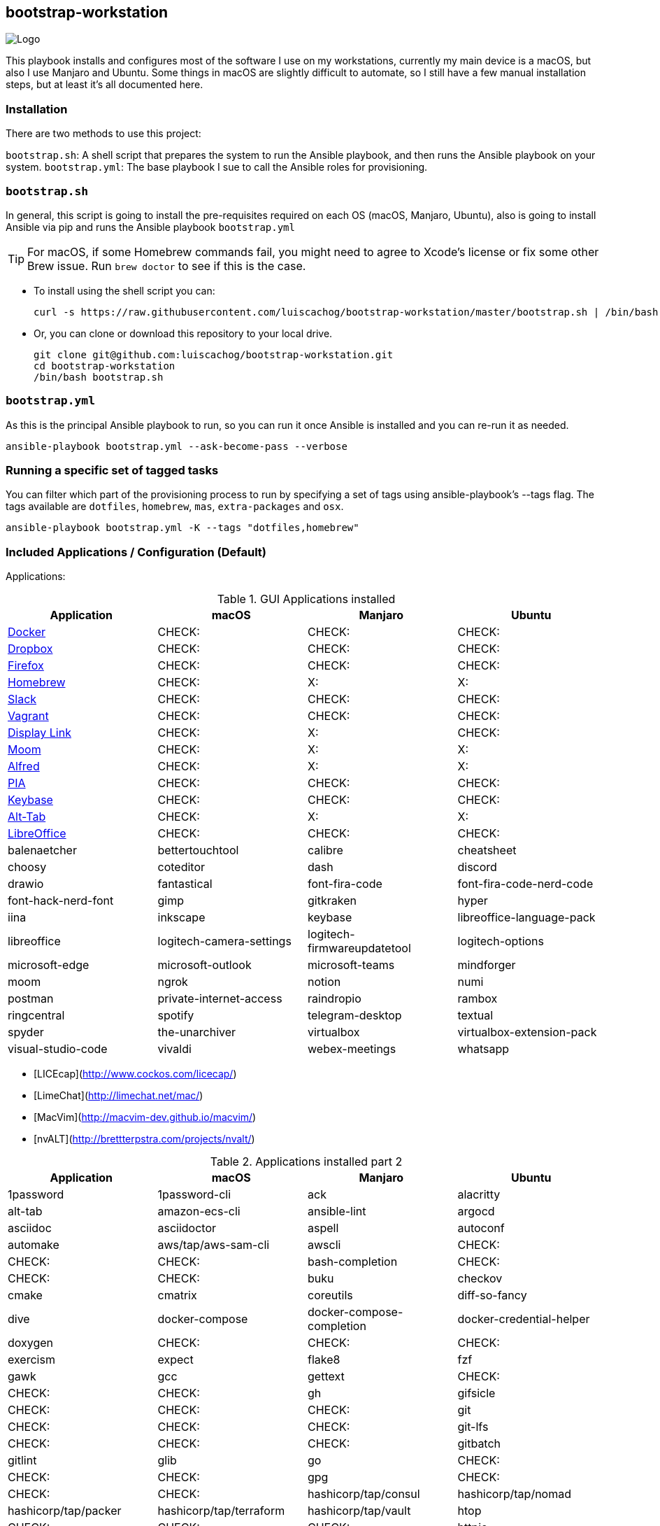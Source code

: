 ifdef::env-github[]
:tip-caption: :bulb:
:note-caption: :information_source:
:important-caption: :heavy_exclamation_mark:
:caution-caption: :fire:
:warning-caption: :warning:
:check-caption: :white_check_mark:
:x-caption: :x:
endif::[]

bootstrap-workstation
---------------------

image:static/images/bootstrap-workstation-logo.png[alt="Logo"]

:toc:

This playbook installs and configures most of the software I use on my workstations, currently my main device is a macOS, but also I use Manjaro and Ubuntu.
Some things in macOS are slightly difficult to automate, so I still have a few manual installation steps, but at least it's all documented here.

Installation
~~~~~~~~~~~~

There are two methods to use this project:

`bootstrap.sh`: A shell script that prepares the system to run the Ansible playbook, and then runs the Ansible playbook on your system.
`bootstrap.yml`: The base playbook I sue to call the Ansible roles for provisioning.

`bootstrap.sh`
~~~~~~~~~~~~~~

In general, this script is going to install the pre-requisites required on each OS (macOS, Manjaro, Ubuntu), also is going to install Ansible via pip and runs the Ansible playbook `bootstrap.yml`

TIP: For macOS, if some Homebrew commands fail, you might need to agree to Xcode's license or fix some other Brew issue. Run `brew doctor` to see if this is the case.

- To install using the shell script you can:
+
[source,shell]
-----------------
curl -s https://raw.githubusercontent.com/luiscachog/bootstrap-workstation/master/bootstrap.sh | /bin/bash
-----------------

- Or, you can clone or download this repository to your local drive.
+
[source,shell]
-----------------
git clone git@github.com:luiscachog/bootstrap-workstation.git
cd bootstrap-workstation
/bin/bash bootstrap.sh
-----------------


`bootstrap.yml`
~~~~~~~~~~~~~~~

As this is the principal Ansible playbook to run, so you can run it once Ansible is installed and you can re-run it as needed.

[source,shell]
-----------------
ansible-playbook bootstrap.yml --ask-become-pass --verbose
-----------------

Running a specific set of tagged tasks
~~~~~~~~~~~~~~~~~~~~~~~~~~~~~~~~~~~~~~

You can filter which part of the provisioning process to run by specifying a set of tags using ansible-playbook's --tags flag. The tags available are `dotfiles`, `homebrew`, `mas`, `extra-packages` and `osx`.

[source,shell]
-----------------
ansible-playbook bootstrap.yml -K --tags "dotfiles,homebrew"
-----------------

Included Applications / Configuration (Default)
~~~~~~~~~~~~~~~~~~~~~~~~~~~~~~~~~~~~~~~~~~~~~~~

Applications:

.GUI Applications installed
[options="header"]
|=======================
| Application                                         | macOS  | Manjaro | Ubuntu
| https://www.docker.com/[Docker^]                    | CHECK: | CHECK:  | CHECK:
| https://www.dropbox.com/[Dropbox^]                  | CHECK: | CHECK:  | CHECK:
| https://www.mozilla.org/en-US/firefox/new/[Firefox^] | CHECK: | CHECK:  | CHECK:
| http://brew.sh/[Homebrew^]                          | CHECK: | X:      | X:
| https://slack.com/[Slack^]                          | CHECK: | CHECK:  | CHECK:
| https://www.vagrantup.com/[Vagrant^]                | CHECK: | CHECK:  | CHECK:
| https://www.displaylink.com/[Display Link^]         | CHECK: | X:      | CHECK:
| https://manytricks.com/moom/[Moom^]                 | CHECK: | X:      | X:
| https://www.alfredapp.com/[Alfred^]                 | CHECK: | X:      | X:
| https://www.privateinternetaccess.com/[PIA^]        | CHECK: | CHECK:  | CHECK:
| https://keybase.io/[Keybase^]                       | CHECK: | CHECK:  | CHECK:
| https://alt-tab-macos.netlify.app/[Alt-Tab^]        | CHECK: | X:      | X:
| https://www.libreoffice.org/[LibreOffice^]            | CHECK: | CHECK:  | CHECK:
| balenaetcher
| bettertouchtool
| calibre
| cheatsheet
| choosy
| coteditor
| dash
| discord
| drawio
| fantastical
| font-fira-code
| font-fira-code-nerd-code
| font-hack-nerd-font
| gimp
| gitkraken
| hyper
| iina
| inkscape
| keybase
| libreoffice-language-pack
| libreoffice
| logitech-camera-settings
| logitech-firmwareupdatetool
| logitech-options
| microsoft-edge
| microsoft-outlook
| microsoft-teams
| mindforger
| moom
| ngrok
| notion
| numi
| postman
| private-internet-access
| raindropio
| rambox
| ringcentral
| spotify
| telegram-desktop
| textual
| spyder
| the-unarchiver
| virtualbox
| virtualbox-extension-pack
| visual-studio-code
| vivaldi
| webex-meetings
| whatsapp
| wireshark
| zoom
|=======================


- [LICEcap](http://www.cockos.com/licecap/)
- [LimeChat](http://limechat.net/mac/)
- [MacVim](http://macvim-dev.github.io/macvim/)
- [nvALT](http://brettterpstra.com/projects/nvalt/)

.Applications installed part 2
[options="header"]
|===============================
|Application                   | macOS  | Manjaro | Ubuntu
| 1password
| 1password-cli
| ack
| alacritty
| alt-tab
| amazon-ecs-cli
| ansible-lint
| argocd
| asciidoc
| asciidoctor
| aspell
| autoconf
| automake
| aws/tap/aws-sam-cli
| awscli          | CHECK: | CHECK:  | CHECK:
| bash-completion              | CHECK: | CHECK:  | CHECK:
| buku
| checkov
| cmake
| cmatrix
| coreutils
| diff-so-fancy
| dive
| docker-compose
| docker-compose-completion
| docker-credential-helper
| doxygen                      | CHECK: | CHECK:  | CHECK:
| exercism
| expect
| flake8
| fzf
| gawk
| gcc
| gettext                      | CHECK: | CHECK:  | CHECK:
| gh
| gifsicle                     | CHECK: | CHECK:  | CHECK:
| git                          | CHECK: | CHECK:  | CHECK:
| git-lfs                           | CHECK: | CHECK:  | CHECK:
| gitbatch
| gitlint
| glib
| go                           | CHECK: | CHECK:  | CHECK:
| gpg                          | CHECK: | CHECK:  | CHECK:
| hashicorp/tap/consul
| hashicorp/tap/nomad
| hashicorp/tap/packer
| hashicorp/tap/terraform
| hashicorp/tap/vault
| htop                          | CHECK: | CHECK:  | CHECK:
| httpie                       | CHECK: | CHECK:  | CHECK:
| hugo
| imath
| imagemagick
| iperf                        | CHECK: | CHECK:  | CHECK:
| jid
| jq
| k9s
| kind
| libevent                     | CHECK: | CHECK:  | CHECK:
| libiconv
| libvirt
| lolcat
| lua
| markdownlint-cli
| mcrypt                       | CHECK: | CHECK:  | CHECK:
| neofetch
| neovim
| nmap                         | CHECK: | CHECK:  | CHECK:
| node                         | CHECK: | CHECK:  | CHECK:
| noobaa
| nvm                          | CHECK: | CHECK:  | CHECK:
| openssl
| operator-sdk
| podman
| postgresql
| pre-commit
| pstree
| pv
| pyenv
| pyenv-virtualenvwrapper
| readline
| scc
| shellcheck
| shfmt
| siege
| skopeo
| ssh-copy-id                  | CHECK: | CHECK:  | CHECK:
| sshuttle
| talisman                     | CHECK: | CHECK:  | CHECK:
| terraform-docs                      | CHECK: | CHECK:  | CHECK:
| terragrunt                           | CHECK: | CHECK:  | CHECK:
| tflint
| tfsec
| tig
| tmux
| tmuxinator
| tree
| watch
| wget                         | CHECK: | CHECK:  | CHECK:
| wrk                          | CHECK: | CHECK:  | CHECK:
| xz
| yamllint
| yq
| zlib
| zsh
| zsh-history-substring-search | CHECK: | CHECK:  | CHECK:
|===============================

My [dotfiles](https://github.com/luiscachog/dotfiles) are also installed into the current user's home directory. You can disable dotfiles management by setting `configure_dotfiles: no` in your configuration.

Finally, there are a few other preferences and settings added on for various apps and services.

Future additions
~~~~~~~~~~~~~~~~

Things that still need to be done manually
~~~~~~~~~~~~~~~~~~~~~~~~~~~~~~~~~~~~~~~~~~~

It's my hope that I can get the rest of these things wrapped up into Ansible playbooks soon, but for now, these steps need to be completed manually (assuming you already have Xcode and Ansible installed, and have run this playbook).

  1. Set JJG-Term as the default Terminal theme (it's installed, but not set as default automatically).
  3. Install all the apps that aren't yet in this setup (see below).
  4. Remap Caps Lock to Escape (requires macOS Sierra 10.12.1+).
  5. Set trackpad tracking rate.
  6. Set mouse tracking rate.
  7. Configure extra Mail and/or Calendar accounts (e.g. Google, Exchange, etc.).

Configuration to be added
~~~~~~~~~~~~~~~~~~~~~~~~~

  - I have vim configuration in the repo, but I still need to add the actual installation:
    ```
    mkdir -p ~/.vim/autoload
    mkdir -p ~/.vim/bundle
    cd ~/.vim/autoload
    curl https://raw.githubusercontent.com/tpope/vim-pathogen/master/autoload/pathogen.vim > pathogen.vim
    cd ~/.vim/bundle
    git clone git://github.com/scrooloose/nerdtree.git
    ```

Author
~~~~~~~

This project was created by [Luis Cacho]](https://luiscachog.io/) (originally inspired by [geerlingguy/mac-dev-playbook](https://github.com/geerlingguy/mac-dev-playbook)).
